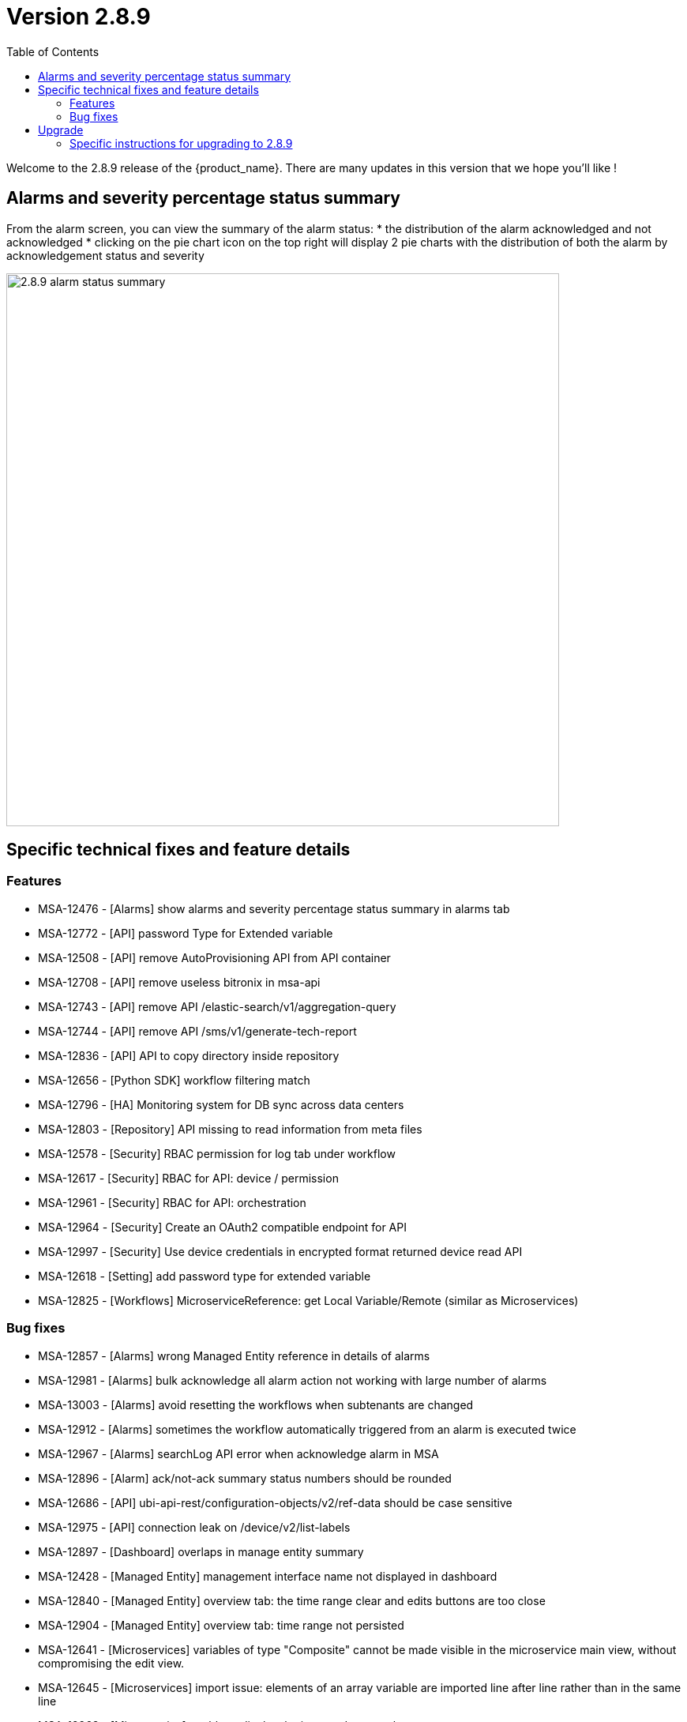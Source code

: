 = Version 2.8.9
:front-cover-image: image:release-notes-front-cover-2.8.9.pdf[]
:toc: left
:toclevels: 3
ifdef::env-github,env-browser[:outfilesuffix: .adoc]
ifndef::imagesdir[:imagesdir: images]

//OK HTML 
ifdef::html[]
:includedir: doc-src/release-notes
endif::[]

// OK PDF
ifdef::pdf[]
:includedir: .
endif::[]

Welcome to the 2.8.9 release of the {product_name}. There are many updates in this version that we hope you'll like !

== Alarms and severity percentage status summary

From the alarm screen, you can view the summary of the alarm status:
* the distribution of the alarm acknowledged and not acknowledged
* clicking on the pie chart icon on the top right will display 2 pie charts with the distribution of both the alarm by acknowledgement status and severity 

image:2.8.9_alarm_status_summary.png[width=700px]

== Specific technical fixes and feature details

=== Features

* MSA-12476 - [Alarms] show alarms and severity percentage status summary in alarms tab
* MSA-12772 - [API] password Type for Extended variable
* MSA-12508 - [API] remove AutoProvisioning API from API container
* MSA-12708 - [API] remove useless bitronix in msa-api
* MSA-12743 - [API] remove API /elastic-search/v1/aggregation-query
* MSA-12744 - [API] remove API /sms/v1/generate-tech-report
* MSA-12836 - [API] API to copy directory inside repository
* MSA-12656 - [Python SDK] workflow filtering match
* MSA-12796 - [HA] Monitoring system for DB sync across data centers
* MSA-12803 - [Repository] API missing to read information from meta files
* MSA-12578 - [Security] RBAC permission for log tab under workflow
* MSA-12617 - [Security] RBAC for API: device / permission
* MSA-12961 - [Security] RBAC for API: orchestration
* MSA-12964 - [Security] Create an OAuth2 compatible  endpoint for API
* MSA-12997 - [Security] Use device credentials in encrypted format returned device read API
* MSA-12618 - [Setting] add password type for extended variable
* MSA-12825 - [Workflows] MicroserviceReference: get Local Variable/Remote (similar as Microservices)

=== Bug fixes

* MSA-12857 - [Alarms] wrong Managed Entity reference in details of alarms
* MSA-12981 - [Alarms] bulk acknowledge all alarm action not working with large number of alarms
* MSA-13003 - [Alarms] avoid resetting the workflows when subtenants are changed
* MSA-12912 - [Alarms] sometimes the workflow automatically triggered from an alarm is executed twice
* MSA-12967 - [Alarms] searchLog API error when acknowledge alarm in MSA
* MSA-12896 - [Alarm] ack/not-ack summary status numbers should be rounded
* MSA-12686 - [API] ubi-api-rest/configuration-objects/v2/ref-data should be case sensitive
* MSA-12975 - [API] connection leak on /device/v2/list-labels
* MSA-12897 - [Dashboard] overlaps in manage entity summary
* MSA-12428 - [Managed Entity] management interface name not displayed in dashboard
* MSA-12840 - [Managed Entity] overview tab: the time range clear and edits buttons are too close
* MSA-12904 - [Managed Entity] overview tab: time range not persisted
* MSA-12641 - [Microservices] variables of type "Composite" cannot be made visible in the microservice main view, without compromising the edit view.
* MSA-12645 - [Microservices] import issue: elements of an array variable are imported line after line rather than in the same line
* MSA-12963 - [Microservice] unable to display the imported array values.
* MSA-12914 - [Microservice] object_id with Autoincrement is not saved for the first instance
* MSA-12948 - [Security] command injection: parameter of activation API are not verified
* MSA-12833 - [Security] RBAC: managed entities not filtered if a manager has more than one subtenant attached.
* MSA-12887 - [Topology] saved location is vanished
* MSA-12893 - [Topology] AutoRefresh frequency not working
* MSA-12654 - [Workflows] in history tab, just 10 instances per page can be displayed

== Upgrade

Instructions to upgrade available in the https://ubiqube.com/wp-content/docs/latest/user-guide/quickstart.html[quickstart].

=== Specific instructions for upgrading to 2.8.9

The quickstart provides an upgrade script `upgrade.sh` for taking care of possible actions such as recreating some volume, executing some database specific updates,...

In order to upgrade to the latest version, you need to follow these steps:

1. `cd quickstart`
2. `git checkout master`
3. `git pull`
4. `./scripts/install.sh`